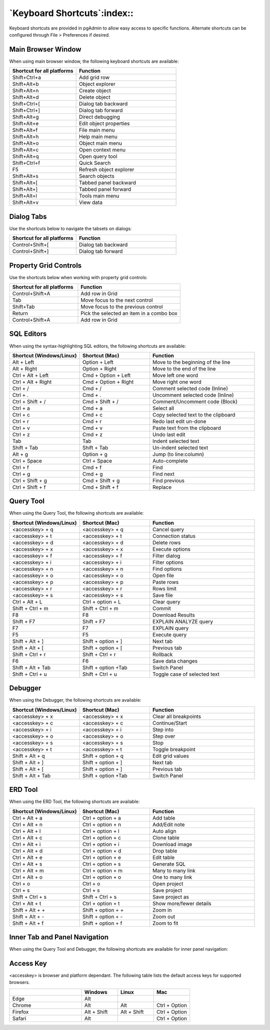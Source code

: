 ****************************
`Keyboard Shortcuts`:index::
****************************

Keyboard shortcuts are provided in pgAdmin to allow easy access to specific
functions. Alternate shortcuts can be configured through File > Preferences if
desired.

Main Browser Window
*******************

When using main browser window, the following keyboard shortcuts are available:

.. table::
   :class: longtable
   :widths: 2 3

   +----------------------------+-------------------------------------------------------+
   | Shortcut for all platforms | Function                                              |
   +============================+=======================================================+
   | Shift+Ctrl+a               | Add grid row                                          |
   +----------------------------+-------------------------------------------------------+
   | Shift+Alt+b                | Object explorer                                       |
   +----------------------------+-------------------------------------------------------+
   | Shift+Alt+n                | Create object                                         |
   +----------------------------+-------------------------------------------------------+
   | Shift+Alt+d                | Delete object                                         |
   +----------------------------+-------------------------------------------------------+
   | Shift+Ctrl+[               | Dialog tab backward                                   |
   +----------------------------+-------------------------------------------------------+
   | Shift+Ctrl+]               | Dialog tab forward                                    |
   +----------------------------+-------------------------------------------------------+
   | Shift+Alt+g                | Direct debugging                                      |
   +----------------------------+-------------------------------------------------------+
   | Shift+Alt+e                | Edit object properties                                |
   +----------------------------+-------------------------------------------------------+
   | Shift+Alt+f                | File main menu                                        |
   +----------------------------+-------------------------------------------------------+
   | Shift+Alt+h                | Help main menu                                        |
   +----------------------------+-------------------------------------------------------+
   | Shift+Alt+o                | Object main menu                                      |
   +----------------------------+-------------------------------------------------------+
   | Shift+Alt+c                | Open context menu                                     |
   +----------------------------+-------------------------------------------------------+
   | Shift+Alt+q                | Open query tool                                       |
   +----------------------------+-------------------------------------------------------+
   | Shift+Ctrl+f               | Quick Search                                          |
   +----------------------------+-------------------------------------------------------+
   | F5                         | Refresh object explorer                               |
   +----------------------------+-------------------------------------------------------+
   | Shift+Alt+s                | Search objects                                        |
   +----------------------------+-------------------------------------------------------+
   | Shift+Alt+[                | Tabbed panel backward                                 |
   +----------------------------+-------------------------------------------------------+
   | Shift+Alt+]                | Tabbed panel forward                                  |
   +----------------------------+-------------------------------------------------------+
   | Shift+Alt+l                | Tools main menu                                       |
   +----------------------------+-------------------------------------------------------+
   | Shift+Alt+v                | View data                                             |
   +----------------------------+-------------------------------------------------------+

Dialog Tabs
***********

Use the shortcuts below to navigate the tabsets on dialogs:

.. table::
   :class: longtable
   :widths: 2 3

   +----------------------------+-------------------------------------------------------+
   | Shortcut for all platforms | Function                                              |
   +============================+=======================================================+
   | Control+Shift+[            | Dialog tab backward                                   |
   +----------------------------+-------------------------------------------------------+
   | Control+Shift+]            | Dialog tab forward                                    |
   +----------------------------+-------------------------------------------------------+

Property Grid Controls
**********************

Use the shortcuts below when working with property grid controls:

.. table::
   :class: longtable
   :widths: 2 3

   +----------------------------+-------------------------------------------------------+
   | Shortcut for all platforms | Function                                              |
   +============================+=======================================================+
   | Control+Shift+A            | Add row in Grid                                       |
   +----------------------------+-------------------------------------------------------+
   | Tab                        | Move focus to the next control                        |
   +----------------------------+-------------------------------------------------------+
   | Shift+Tab                  | Move focus to the previous control                    |
   +----------------------------+-------------------------------------------------------+
   | Return                     | Pick the selected an item in a combo box              |
   +----------------------------+-------------------------------------------------------+
   | Control+Shift+A            | Add row in Grid                                       |
   +----------------------------+-------------------------------------------------------+

SQL Editors
***********

When using the syntax-highlighting SQL editors, the following shortcuts are available:

.. table::
   :class: longtable
   :widths: 2 2 3

   +--------------------------+----------------------+-------------------------------------+
   | Shortcut (Windows/Linux) | Shortcut (Mac)       | Function                            |
   +==========================+======================+=====================================+
   | Alt + Left               | Option + Left        | Move to the beginning of the line   |
   +--------------------------+----------------------+-------------------------------------+
   | Alt + Right              | Option + Right       | Move to the end of the line         |
   +--------------------------+----------------------+-------------------------------------+
   | Ctrl + Alt + Left        | Cmd + Option + Left  | Move left one word                  |
   +--------------------------+----------------------+-------------------------------------+
   | Ctrl + Alt + Right       | Cmd + Option + Right | Move right one word                 |
   +--------------------------+----------------------+-------------------------------------+
   | Ctrl + /                 | Cmd + /              | Comment selected code (Inline)      |
   +--------------------------+----------------------+-------------------------------------+
   | Ctrl + .                 | Cmd + .              | Uncomment selected code (Inline)    |
   +--------------------------+----------------------+-------------------------------------+
   | Ctrl + Shift + /         | Cmd + Shift + /      | Comment/Uncomment code (Block)      |
   +--------------------------+----------------------+-------------------------------------+
   | Ctrl + a                 | Cmd + a              | Select all                          |
   +--------------------------+----------------------+-------------------------------------+
   | Ctrl + c                 | Cmd + c              | Copy selected text to the clipboard |
   +--------------------------+----------------------+-------------------------------------+
   | Ctrl + r                 | Cmd + r              | Redo last edit un-done              |
   +--------------------------+----------------------+-------------------------------------+
   | Ctrl + v                 | Cmd + v              | Paste text from the clipboard       |
   +--------------------------+----------------------+-------------------------------------+
   | Ctrl + z                 | Cmd + z              | Undo last edit                      |
   +--------------------------+----------------------+-------------------------------------+
   | Tab                      | Tab                  | Indent selected text                |
   +--------------------------+----------------------+-------------------------------------+
   | Shift + Tab              | Shift + Tab          | Un-indent selected text             |
   +--------------------------+----------------------+-------------------------------------+
   | Alt + g                  | Option + g           | Jump (to line:column)               |
   +--------------------------+----------------------+-------------------------------------+
   | Ctrl + Space             | Ctrl + Space         | Auto-complete                       |
   +--------------------------+----------------------+-------------------------------------+
   | Ctrl + f                 | Cmd + f              | Find                                |
   +--------------------------+----------------------+-------------------------------------+
   | Ctrl + g                 | Cmd + g              | Find next                           |
   +--------------------------+----------------------+-------------------------------------+
   | Ctrl + Shift + g         | Cmd + Shift + g      | Find previous                       |
   +--------------------------+----------------------+-------------------------------------+
   | Ctrl + Shift + f         | Cmd + Shift + f      | Replace                             |
   +--------------------------+----------------------+-------------------------------------+

Query Tool
**********

When using the Query Tool, the following shortcuts are available:

.. table::
   :class: longtable
   :widths: 2 2 3

   +--------------------------+--------------------+-----------------------------------+
   | Shortcut (Windows/Linux) | Shortcut (Mac)     | Function                          |
   +==========================+====================+===================================+
   | <accesskey> + q          | <accesskey> + q    | Cancel query                      |
   +--------------------------+--------------------+-----------------------------------+
   | <accesskey> + t          | <accesskey> + t    | Connection status                 |
   +--------------------------+--------------------+-----------------------------------+
   | <accesskey> + d          | <accesskey> + d    | Delete rows                       |
   +--------------------------+--------------------+-----------------------------------+
   | <accesskey> + x          | <accesskey> + x    | Execute options                   |
   +--------------------------+--------------------+-----------------------------------+
   | <accesskey> + f          | <accesskey> + f    | Filter dialog                     |
   +--------------------------+--------------------+-----------------------------------+
   | <accesskey> + i          | <accesskey> + i    | Filter options                    |
   +--------------------------+--------------------+-----------------------------------+
   | <accesskey> + n          | <accesskey> + n    | Find options                      |
   +--------------------------+--------------------+-----------------------------------+
   | <accesskey> + o          | <accesskey> + o    | Open file                         |
   +--------------------------+--------------------+-----------------------------------+
   | <accesskey> + p          | <accesskey> + p    | Paste rows                        |
   +--------------------------+--------------------+-----------------------------------+
   | <accesskey> + r          | <accesskey> + r    | Rows limit                        |
   +--------------------------+--------------------+-----------------------------------+
   | <accesskey> + s          | <accesskey> + s    | Save file                         |
   +--------------------------+--------------------+-----------------------------------+
   | Ctrl + Alt + L           | Ctrl + option + L  | Clear query                       |
   +--------------------------+--------------------+-----------------------------------+
   | Shift + Ctrl + m         | Shift + Ctrl + m   | Commit                            |
   +--------------------------+--------------------+-----------------------------------+
   | F8                       | F8                 | Download Results                  |
   +--------------------------+--------------------+-----------------------------------+
   | Shift + F7               | Shift + F7         | EXPLAIN ANALYZE query             |
   +--------------------------+--------------------+-----------------------------------+
   | F7                       | F7                 | EXPLAIN query                     |
   +--------------------------+--------------------+-----------------------------------+
   | F5                       | F5                 | Execute query                     |
   +--------------------------+--------------------+-----------------------------------+
   | Shift + Alt + ]          | Shift + option + ] | Next tab                          |
   +--------------------------+--------------------+-----------------------------------+
   | Shift + Alt + [          | Shift + option + [ | Previous tab                      |
   +--------------------------+--------------------+-----------------------------------+
   | Shift + Ctrl + r         | Shift + Ctrl + r   | Rollback                          |
   +--------------------------+--------------------+-----------------------------------+
   | F6                       | F6                 | Save data changes                 |
   +--------------------------+--------------------+-----------------------------------+
   | Shift + Alt + Tab        | Shift + option +Tab| Switch Panel                      |
   +--------------------------+--------------------+-----------------------------------+
   | Shift + Ctrl + u         |  Shift + Ctrl + u  | Toggle case of selected text      |
   +--------------------------+--------------------+-----------------------------------+

Debugger
********

When using the Debugger, the following shortcuts are available:

.. table::
   :class: longtable
   :widths: 2 2 3

   +--------------------------+--------------------+-----------------------------------+
   | Shortcut (Windows/Linux) | Shortcut (Mac)     | Function                          |
   +==========================+====================+===================================+
   | <accesskey> + x          | <accesskey> + x    | Clear all breakpoints             |
   +--------------------------+--------------------+-----------------------------------+
   | <accesskey> + c          | <accesskey> + c    | Continue/Start                    |
   +--------------------------+--------------------+-----------------------------------+
   | <accesskey> + i          | <accesskey> + i    | Step into                         |
   +--------------------------+--------------------+-----------------------------------+
   | <accesskey> + o          | <accesskey> + o    | Step over                         |
   +--------------------------+--------------------+-----------------------------------+
   | <accesskey> + s          | <accesskey> + s    | Stop                              |
   +--------------------------+--------------------+-----------------------------------+
   | <accesskey> + t          | <accesskey> + t    | Toggle breakpoint                 |
   +--------------------------+--------------------+-----------------------------------+
   | Shift + Alt + q          | Shift + option + q | Edit grid values                  |
   +--------------------------+--------------------+-----------------------------------+
   | Shift + Alt + ]          | Shift + option + ] | Next tab                          |
   +--------------------------+--------------------+-----------------------------------+
   | Shift + Alt + [          | Shift + option + ] | Previous tab                      |
   +--------------------------+--------------------+-----------------------------------+
   | Shift + Alt + Tab        | Shift + option +Tab| Switch Panel                      |
   +--------------------------+--------------------+-----------------------------------+

ERD Tool
********

When using the ERD Tool, the following shortcuts are available:

.. table::
   :class: longtable
   :widths: 2 2 3

   +--------------------------+--------------------+-----------------------------------+
   | Shortcut (Windows/Linux) | Shortcut (Mac)     | Function                          |
   +==========================+====================+===================================+
   | Ctrl + Alt + a           | Ctrl + option + a  | Add table                         |
   +--------------------------+--------------------+-----------------------------------+
   | Ctrl + Alt + n           | Ctrl + option + n  | Add/Edit note                     |
   +--------------------------+--------------------+-----------------------------------+
   | Ctrl + Alt + l           | Ctrl + option + l  | Auto align                        |
   +--------------------------+--------------------+-----------------------------------+
   | Ctrl + Alt + c           | Ctrl + option + c  | Clone table                       |
   +--------------------------+--------------------+-----------------------------------+
   | Ctrl + Alt + i           | Ctrl + option + i  | Download image                    |
   +--------------------------+--------------------+-----------------------------------+
   | Ctrl + Alt + d           | Ctrl + option + d  | Drop table                        |
   +--------------------------+--------------------+-----------------------------------+
   | Ctrl + Alt + e           | Ctrl + option + e  | Edit table                        |
   +--------------------------+--------------------+-----------------------------------+
   | Ctrl + Alt + s           | Ctrl + option + s  | Generate SQL                      |
   +--------------------------+--------------------+-----------------------------------+
   | Ctrl + Alt + m           | Ctrl + option + m  | Many to many link                 |
   +--------------------------+--------------------+-----------------------------------+
   | Ctrl + Alt + o           | Ctrl + option + o  | One to many link                  |
   +--------------------------+--------------------+-----------------------------------+
   | Ctrl + o                 | Ctrl + o           | Open project                      |
   +--------------------------+--------------------+-----------------------------------+
   | Ctrl + s                 | Ctrl + s           | Save project                      |
   +--------------------------+--------------------+-----------------------------------+
   | Shift + Ctrl + s         | Shift + Ctrl + s   | Save project as                   |
   +--------------------------+--------------------+-----------------------------------+
   | Ctrl + Alt + t           | Ctrl + option + t  | Show more/fewer details           |
   +--------------------------+--------------------+-----------------------------------+
   | Shift + Alt + +          | Shift + option + + | Zoom in                           |
   +--------------------------+--------------------+-----------------------------------+
   | Shift + Alt + -          | Shift + option + - | Zoom out                          |
   +--------------------------+--------------------+-----------------------------------+
   | Shift + Alt + f          | Shift + option + f | Zoom to fit                       |
   +--------------------------+--------------------+-----------------------------------+

Inner Tab and Panel Navigation
******************************

When using the Query Tool and Debugger, the following shortcuts are available
for inner panel navigation:

.. table::I
   :class: longtable
   :widths: 2 2 3

   +--------------------------+---------------------------+------------------------------------+
   | Shortcut (Windows/Linux) | Shortcut (Mac)            | Function                           |
   +==========================+===========================+====================================+
   | Alt + Shift + ]          | Alt + Shift + ]           | Move to next tab within a panel    |
   +--------------------------+---------------------------+------------------------------------+
   | Alt + Shift + [          | Alt + Shift + [           | Move to previous tab within a panel|
   +--------------------------+---------------------------+------------------------------------+
   | Alt + Shift + Tab        | Alt + Shift + Tab         | Move between inner panels          |
   +--------------------------+---------------------------+------------------------------------+

Access Key
**********

<accesskey> is browser and platform dependant. The following table lists the
default access keys for supported browsers.

.. table::
   :class: longtable
   :widths: 2 1 1 1

   +-------------------+-------------+-------------+---------------+
   |                   | Windows     | Linux       | Mac           |
   +===================+=============+=============+===============+
   | Edge              | Alt         |             |               |
   +-------------------+-------------+-------------+---------------+
   | Chrome            | Alt         | Alt         | Ctrl + Option |
   +-------------------+-------------+-------------+---------------+
   | Firefox           | Alt + Shift | Alt + Shift | Ctrl + Option |
   +-------------------+-------------+-------------+---------------+
   | Safari            | Alt         |             | Ctrl + Option |
   +-------------------+-------------+-------------+---------------+
